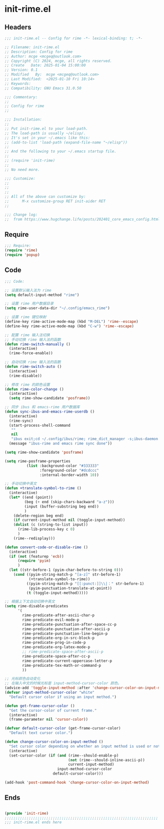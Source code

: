 * init-rime.el
:PROPERTIES:
:HEADER-ARGS: :tangle (concat temporary-file-directory "init-rime.el") :lexical t
:END:

** Headers
#+BEGIN_SRC emacs-lisp
  ;;; init-rime.el -- Config for rime -*- lexical-binding: t; -*-

  ;; Filename: init-rime.el
  ;; Description: Config for rime
  ;; Author: mcge <mcgeq@outlook.com>
  ;; Copyright (C) 2024, mcge, all rights reserved.
  ;; Create   Date: 2025-01-04 15:00:00
  ;; Version: 0.1
  ;; Modified   By:  mcge <mcgeq@outlook.com>
  ;; Last Modified:  <2025-01-10 Fri 10:14>
  ;; Keywords:
  ;; Compatibility: GNU Emacs 31.0.50

  ;;; Commentary:
  ;;
  ;; Config for rime
  ;;

  ;;; Installation:
  ;;
  ;; Put init-rime.el to your load-path.
  ;; The load-path is usually ~/elisp/.
  ;; It's set in your ~/.emacs like this:
  ;; (add-to-list 'load-path (expand-file-name "~/elisp"))
  ;;
  ;; And the following to your ~/.emacs startup file.
  ;;
  ;; (require 'init-rime)
  ;;
  ;; No need more.

  ;;; Customize:
  ;;
  ;;
  ;;
  ;; All of the above can customize by:
  ;;      M-x customize-group RET init-aider RET
  ;;

  ;;; Change log:
  ;;  from https://www.hugchange.life/posts/202401_core_emacs_config.html

#+END_SRC


** Require
#+BEGIN_SRC emacs-lisp
  ;;; Require:
  (require 'rime)
  (require 'popup)
#+END_SRC

** Code
#+BEGIN_SRC emacs-lisp
  ;;; Code:

  ;; 设置默认输入法为 rime
  (setq default-input-method "rime")

  ;; 设置 rime 用户数据目录
  (setq rime-user-data-dir "~/.config/emacs_rime")

  ;; 设置 rime 键位映射
  (define-key rime-active-mode-map (kbd "M-DEL") 'rime--escape)
  (define-key rime-active-mode-map (kbd "C-w") 'rime--escape)

  ;; 配置 rime 输入法切换
  ;; 手动切换 rime 输入法的函数
  (defun rime-switch-manually ()
    (interactive)
    (rime-force-enable))

  ;; 自动切换 rime 输入法的函数
  (defun rime-switch-auto ()
    (interactive)
    (rime-disable))

  ;; 修改 rime 的颜色设置
  (defun rime-color-change ()
    (interactive)
    (setq rime-show-candidate 'posframe))

  ;; 同步 ibus 和 emacs-rime 用户数据库
  (defun sync-ibus-and-emacs-rime-userdb ()
    (interactive)
    (rime-sync)
    (start-process-shell-command
     ""
     nil
     "ibus exit;cd ~/.config/ibus/rime; rime_dict_manager -s;ibus-daemon --xim -d -r")
    (message "ibus-rime and emacs rime sync done"))

  (setq rime-show-candidate 'posframe)

  (setq rime-posframe-properties
            (list :background-color "#333333"
                  :foreground-color "#dcdccc"
                  :internal-border-width 10))

  ;; 手动切换中英文
  (defun +translate-symbol-to-rime ()
    (interactive)
    (let* ((end (point))
           (beg (+ end (skip-chars-backward "a-z")))
           (input (buffer-substring beg end))
           )
      (delete-region beg end)
      (if current-input-method nil (toggle-input-method))
      (dolist (c (string-to-list input))
        (rime-lib-process-key c 0)
        )
      (rime--redisplay)))

  (defun convert-code-or-disable-rime ()
    (interactive)
    (if (not (featurep 'ecb))
        (require 'pyim)
        )
    (let ((str-before-1 (pyim-char-before-to-string 0)))
      (cond ((pyim-string-match-p "[a-z]" str-before-1)
             (+translate-symbol-to-rime))
            ((pyim-string-match-p "[[:punct:]]\\|：" str-before-1)
             (pyim-punctuation-translate-at-point))
            (t (toggle-input-method)))))

  ;; 根据上下文自动切换中英文
  (setq rime-disable-predicates
        '(
          rime-predicate-after-ascii-char-p
          rime-predicate-evil-mode-p
          rime-predicate-punctuation-after-space-cc-p
          rime-predicate-punctuation-after-ascii-p
          rime-predicate-punctuation-line-begin-p
          rime-predicate-org-in-src-block-p
          rime-predicate-prog-in-code-p
          rime-predicate-org-latex-mode-p
          ;; rime-predicate-space-after-ascii-p
          rime-predicate-space-after-cc-p
          rime-predicate-current-uppercase-letter-p
          rime-predicate-tex-math-or-command-p
          ))

  ;; 光标颜色自动变化
  ;; 在输入中文的时候光标是 input-method-cursor-color 颜色。
  (advice-add 'toggle-input-method :after 'change-cursor-color-on-input-method)
  (defvar input-method-cursor-color "white"
    "Default cursor color if using an input method.")

  (defun get-frame-cursor-color ()
    "Get the cursor-color of current frame."
    (interactive)
    (frame-parameter nil 'cursor-color))

  (defvar default-cursor-color (get-frame-cursor-color)
    "Default text cursor color.")

  (defun change-cursor-color-on-input-method ()
    "Set cursor color depending on whether an input method is used or not."
    (interactive)
    (set-cursor-color (if (and (rime--should-enable-p)
                               (not (rime--should-inline-ascii-p))
                               current-input-method)
                          input-method-cursor-color
                        default-cursor-color)))

  (add-hook 'post-command-hook 'change-cursor-color-on-input-method)
#+END_SRC

** Ends
#+BEGIN_SRC emacs-lisp

(provide 'init-rime)
;;;;;;;;;;;;;;;;;;;;;;;;;;;;;;;;;;;;;;;;;;;;;;;;;;;;;;;;;;;;;;;;;;;;;;
;;; init-rime.el ends here
#+END_SRC

